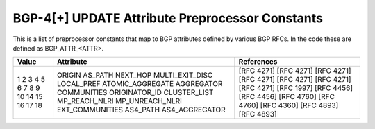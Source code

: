 BGP-4[+] UPDATE Attribute Preprocessor Constants
================================================

This is a list of preprocessor constants that map to BGP attributes defined by
various BGP RFCs. In the code these are defined as BGP_ATTR_<ATTR>.

+-------+------------------+------------------------------------------+
| Value | Attribute        | References                               |
+=======+==================+==========================================+
| 1     | ORIGIN           | [RFC 4271]                               |
| 2     | AS_PATH          | [RFC 4271]                               |
| 3     | NEXT_HOP         | [RFC 4271]                               |
| 4     | MULTI_EXIT_DISC  | [RFC 4271]                               |
| 5     | LOCAL_PREF       | [RFC 4271]                               |
| 6     | ATOMIC_AGGREGATE | [RFC 4271]                               |
| 7     | AGGREGATOR       | [RFC 4271]                               |
| 8     | COMMUNITIES      | [RFC 1997]                               |
| 9     | ORIGINATOR_ID    | [RFC 4456]                               |
| 10    | CLUSTER_LIST     | [RFC 4456]                               |
| 14    | MP_REACH_NLRI    | [RFC 4760]                               |
| 15    | MP_UNREACH_NLRI  | [RFC 4760]                               |
| 16    | EXT_COMMUNITIES  | [RFC 4360]                               |
| 17    | AS4_PATH         | [RFC 4893]                               |
| 18    | AS4_AGGREGATOR   | [RFC 4893]                               |
+-------+------------------+------------------------------------------+
